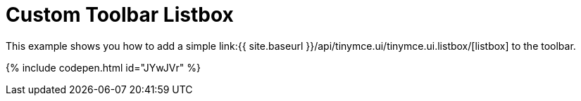 = Custom Toolbar Listbox
:description: This example shows you how to add a simple listbox to the toolbar of TinyMCE.
:description_short: Add a custom listbox to the toolbar.
:keywords: example demo custom toolbar listbox
:title_nav: Custom Toolbar Listbox

This example shows you how to add a simple link:{{ site.baseurl }}/api/tinymce.ui/tinymce.ui.listbox/[listbox] to the toolbar.

{% include codepen.html id="JYwJVr" %}
